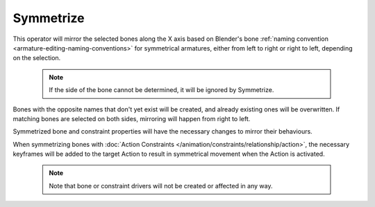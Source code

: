 .. _bpy.ops.armature.symmetrize:

**********
Symmetrize
**********

.. reference::

   :Mode:      Edit Mode
   :Menu:      :menuselection:`Armature --> Symmetrize`

This operator will mirror the selected bones along the X axis based on Blender's
bone :ref:`naming convention <armature-editing-naming-conventions>` for symmetrical 
armatures, either from left to right or right to left, depending on the selection.

   .. note::

      If the side of the bone cannot be determined, it will be ignored by Symmetrize.

Bones with the opposite names that don't yet exist will be created, and already
existing ones will be overwritten.
If matching bones are selected on both sides, mirroring will happen
from right to left.

Symmetrized bone and constraint properties will have the necessary changes to 
mirror their behaviours.

When symmetrizing bones with :doc:`Action Constraints </animation/constraints/relationship/action>`, 
the necessary keyframes will be added to the target Action to result 
in symmetrical movement when the Action is activated.

   .. note::

      Note that bone or constraint drivers will not be created or affected in any way.
